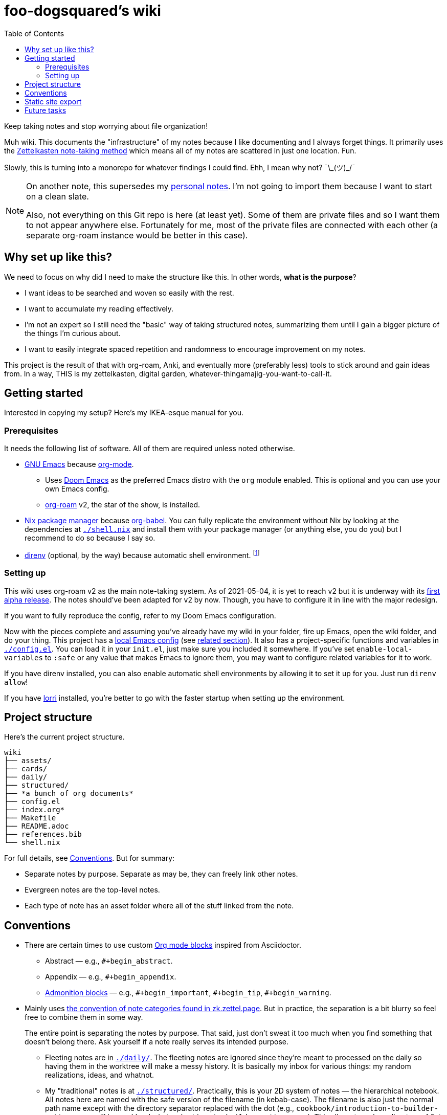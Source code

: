 = foo-dogsquared's wiki
:toc: true

:art-file-prefix: fds-visual


Keep taking notes and stop worrying about file organization!

Muh wiki.
This documents the "infrastructure" of my notes because I like documenting and I always forget things.
It primarily uses the link:https://zk.zettel.page/[Zettelkasten note-taking method] which means all of my notes are scattered in just one location.
Fun.

Slowly, this is turning into a monorepo for whatever findings I could find.
Ehh, I mean why not? ¯\\_(ツ)_/¯

[NOTE]
====
On another note, this supersedes my link:https://github.com/foo-dogsquared/personal-notes[personal notes].
I'm not going to import them because I want to start on a clean slate.

Also, not everything on this Git repo is here (at least yet).
Some of them are private files and so I want them to not appear anywhere else.
Fortunately for me, most of the private files are connected with each other (a separate org-roam instance would be better in this case).
====




== Why set up like this?

We need to focus on why did I need to make the structure like this.
In other words, **what is the purpose**?

- I want ideas to be searched and woven so easily with the rest.
- I want to accumulate my reading effectively.
- I'm not an expert so I still need the "basic" way of taking structured notes, summarizing them until I gain a bigger picture of the things I'm curious about.
- I want to easily integrate spaced repetition and randomness to encourage improvement on my notes.

This project is the result of that with org-roam, Anki, and eventually more (preferably less) tools to stick around and gain ideas from.
In a way, THIS is my zettelkasten, digital garden, whatever-thingamajig-you-want-to-call-it.




== Getting started

Interested in copying my setup?
Here's my IKEA-esque manual for you.


=== Prerequisites

It needs the following list of software.
All of them are required unless noted otherwise.

* link:https://www.gnu.org/software/emacs/[GNU Emacs] because link:https://orgmode.org/[org-mode].

** Uses link:https://github.com/hlissner/doom-emacs/[Doom Emacs] as the preferred Emacs distro with the `org` module enabled.
This is optional and you can use your own Emacs config.

** link:https://github.com/org-roam/org-roam[org-roam] v2, the star of the show, is installed.

* link:https://nixos.org/[Nix package manager] because link:https://orgmode.org/manual/Working-with-Source-Code.html[org-babel].
You can fully replicate the environment without Nix by looking at the dependencies at link:./shell.nix[`./shell.nix`] and install them with your package manager (or anything else, you do you) but I recommend to do so because I say so.

* link:https://direnv.net/i[direnv] (optional, by the way) because automatic shell environment.
footnote:[You can enable the direnv module from the Doom Emacs config.]


=== Setting up

This wiki uses org-roam v2 as the main note-taking system.
As of 2021-05-04, it is yet to reach v2 but it is underway with its link:https://github.com/org-roam/org-roam/releases/tag/2.0.0a1[first alpha release].
The notes should've been adapted for v2 by now.
Though, you have to configure it in line with the major redesign.

If you want to fully reproduce the config, refer to my Doom Emacs configuration.

Now with the pieces complete and assuming you've already have my wiki in your folder, fire up Emacs, open the wiki folder, and do your thing.
This project has a link:./.dir-locals.el[local Emacs config] (see link:https://www.gnu.org/software/emacs/manual/html_node/emacs/Directory-Variables.html[related section]).
It also has a project-specific functions and variables in link:./config.el[`./config.el`].
You can load it in your `init.el`, just make sure you included it somewhere.
If you've set `enable-local-variables` to `:safe` or any value that makes Emacs to ignore them, you may want to configure related variables for it to work.

If you have direnv installed, you can also enable automatic shell environments by allowing it to set it up for you.
Just run `direnv allow`!

If you have link:https://github.com/target/lorri[lorri] installed, you're better to go with the faster startup when setting up the environment.




== Project structure

Here's the current project structure.

[src, tree]
----
wiki
├── assets/
├── cards/
├── daily/
├── structured/
├── *a bunch of org documents*
├── config.el
├── index.org*
├── Makefile
├── README.adoc
├── references.bib
└── shell.nix
----

For full details, see <<Conventions>>.
But for summary:

* Separate notes by purpose.
Separate as may be, they can freely link other notes.

* Evergreen notes are the top-level notes.

* Each type of note has an asset folder where all of the stuff linked from the note.




== Conventions

* There are certain times to use custom link:https://orgmode.org/manual/Blocks.html[Org mode blocks] inspired from Asciidoctor.

** Abstract — e.g., `#+begin_abstract`.
** Appendix — e.g., `#+begin_appendix`.
** link:https://docs.asciidoctor.org/asciidoc/latest/blocks/admonitions/[Admonition blocks] — e.g., `\#+begin_important`, `#+begin_tip`, `#+begin_warning`.

* Mainly uses https://zk.zettel.page/types-of-notes[the convention of note categories found in zk.zettel.page].
But in practice, the separation is a bit blurry so feel free to combine them in some way.
+
The entire point is separating the notes by purpose.
That said, just don't sweat it too much when you find something that doesn't belong there.
Ask yourself if a note really serves its intended purpose.

** Fleeting notes are in link:./daily/[`./daily/`].
The fleeting notes are ignored since they're meant to processed on the daily so having them in the worktree will make a messy history.
It is basically my inbox for various things: my random realizations, ideas, and whatnot.

** My "traditional" notes is at link:./structured/[`./structured/`].
Practically, this is your 2D system of notes — the hierarchical notebook.
All notes here are named with the safe version of the filename (in kebab-case).
The filename is also just the normal path name except with the directory separator replaced with the dot (e.g., `cookbook/introduction-to-builder-pattern.org` will be `cookbook.introduction-to-builder-pattern.org`).
This allows to make a directory of flat files while representing the schema of your notes.
Pretty handy.

** Literature notes are in my hierarchical notebooks.
The file name are prefixed with `literature`.
These are notes from a specific resource (e.g., an article, talk, video, post, tweet) intended for recording the key ideas from it.
Eventually, the ideas will be added to the evergreen notes.
Furthermore, they shouldn't be referenced anywhere.
Naming them is the same as the one in my traditional notes.

** The root folder contains my evergreen notes.
These are essentially like my Zettelkasten, a bunch of my own ideas (that I have processed and realized myself, anyways).
footnote:[Not necessarily original but just some of them being developed and processed, with/out a Eureka moment.]

** For challenges and answers to problem sets, they are set in my hierarchical notebook with the prefix `challenges`.
The conventions are each question are its own section and are copied verbatim (as much as possible) with my solution as a subsection.
I may also make some additional comments and subsections with my findings after peeking at the solution.

** Additional types of notes can be put in a separate folder (e.g., cards, microposts).
There is not set hierarchy but be sure to create a new type by purpose.

* The above structure makes it easier for retrieval.
If you want to search all of the fleeting notes, just search in `daily/`, etc.

** For searching tools, prefer desktop search tools such as link:https://www.lesbonscomptes.com/recoll/[Recoll] or link:https://sourceforge.net/projects/docfetcher/[DocFetcher].
** Quick search tools such as grep or link:https://github.com/BurntSushi/ripgrep[ripgrep] are also nice.

* Uses timestamp (at localtime) as the filename, it is unique enough (for personal purposes) and doesn't need to change.
footnote:[If you use the title as the basis, that'll depend if you have tolerance for the misaligning relation between the filename and the title.]
The format for the filename is equivalent to `$(date +%F-%H-%M-%S).org`.

* Since org-roam v2, an ID is now required to be recognized by the software.
File-level notes should have a top-level property drawer with an ID set while certain entries have local property drawers.
That said, be selective when to assigning IDs for the local headlines.

* Uses link:https://orgmode.org/guide/Tags.html[plain org-mode tags] for consistency.
It also happens to be the only supported tag format starting from link:https://org-roam.discourse.group/t/org-roam-major-redesign/1198[org-roam v2] so hoorah for me. :)

* A list of references are stored at link:./references.bib[`./references.bib`] for link:https://github.com/jkitchin/org-ref[org-ref-styled workflows].
It is managed with link:https://www.zotero.org/[Zotero] with the link:https://github.com/retorquere/zotero-better-bibtex[better-bibtex Zotero extension] but you can replace however you manage and generate the Bibtex file.

* A creation datetime and a modification datetime is a cruicial part of my notes.
It lets me know how up-to-date my notes are without relying on the filesystem metadata because I copy them carelessly, not to mention how various tools deal with them differently.
The modification datetime is handled with link:https://www.gnu.org/software/emacs/manual/html_node/emacs/Time-Stamps.html[timestamps] automatically.
+
Just see my link:https://github.com/foo-dogsquared/dotfiles/tree/75de71b4d0dfe79fe820204e365809cee11d7349/emacs[Doom Emacs config] in my dotfiles.
+
[source, elisp]
----
(after! org
  (setq
   time-stamp-start "date_modified:[ 	]+\\\\?[\"<]+"
   time-stamp-format "%Y-%02m-%02d %02H:%02M:%02S %:z"))

; Automate updating timestamps on save.
(add-hook 'before-save-hook 'time-stamp)
----

* The related assets are stored in the link:./assets/[`./assets/`].
It contains anything that a document should attach.
Each note should have its own asset folder with no note touching another notes'.
The asset folder names should be the same as the filename of the org-mode document — e.g., `2021-04-06-15-04-11.org` should have an asset folder in `./assets/2021-04-06-15-04-11/`.

** If one of the files is being linked from more than one note, you can move the file out in the top-level of the asset folder.

** I sometimes draw a visual aid just to strengthen my learning as well as an excuse to use my graphics tablet and I want to store them in a reasonable location without dumping it like in a landfill.
Unfortunately, this means having to scour the assets folder like a clueless babboon holding a hammer because all of it is named after a timestamp but I can deal with it.

** link:https://orgmode.org/worg/org-contrib/babel/intro.html[org-mode can also generate files including text and graphics].
I'm lazy and I fear conflicting asset filenames so I'll just put them in separate folders instead alongside opening a can of worms.
footnote:[This includes trying to name an asset that doesn't exist already to not overwrite the file that one note needed. It's also a lot more subtle when trying to build it altogether or if the notes get any bigger.]

** For my hand-drawn visual aids, I usually name with a prefix (e.g., `{art-file-prefix}-${WHAT_THE_GRAPHICS_IS_ABOUT}.webp`).
As a side effect, this mitigates against overwriting of generated assets from org-mode if I remember to not name it `{art-file-prefix}-*`.

** If you enable local variables (recommended to query it) and are OK with prompts every time you open up a note, then this should be no problem for you.




== Static site export

While the wiki is exclusively used with Emacs, there is an exported website with Next.js and link:https://github.com/rasendubi/uniorg/[uniorg] deployed using GitHub Actions (at link:./.github/workflows/[`./.github/workflows/`]).
The source code of the site is at link:./site/[`./site/`].

Here's the image summarizing the workflow.

image::assets/workflow.png[]



== Future tasks

This also means expect the following changes if you're watching this repo for some reason.
Keep in mind all of the details are still under consideration.

* Make the site prettier.

* Try out link:https://github.com/srid/neuron/[Neuron].
I've used it on and off and even tried to support both org-roam and Neuron because I like the static site generated and also because org-roam doesn't have a killer HTML exporter yet (in my opinion).
It is simple and nice but I can deviate from that with link:https://orgmode.org/manual/Publishing.html[org-publish] or any supported static site generators like link:https://gohugo.io/[Hugo].
Once link:https://github.com/srid/neuron/issues/557[org-mode is reimplemented in Neuron v2], it's a 100% addition to my workflow.

* Support graphing features.
org-roam has link:https://github.com/org-roam/org-roam-server[org-roam-server] plugin but as of 2021-05-07, it doesn't v2.
Not a necessity, necessarily, but it is a good visual way to quickly glance how my notes are doing in the bigger picture.
Also, the ultimate procastination tool.

* Add/replace Nix with link:https://guix.gnu.org/[Guix].
Maybe add a file intended for setting up a Guix environment.
I like both Nix and Guix, all right.

